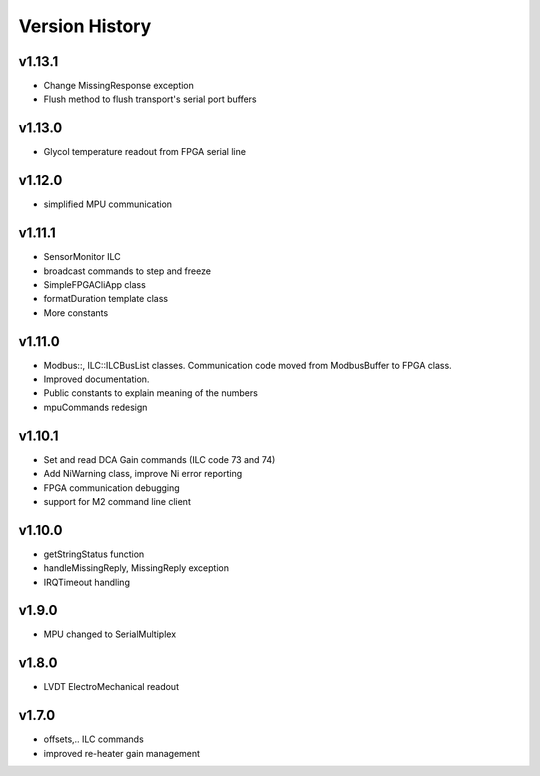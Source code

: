 ###############
Version History
###############

v1.13.1
-------
* Change MissingResponse exception
* Flush method to flush transport's serial port buffers

v1.13.0
-------
* Glycol temperature readout from FPGA serial line

v1.12.0
-------
* simplified MPU communication

v1.11.1
-------
* SensorMonitor ILC
* broadcast commands to step and freeze
* SimpleFPGACliApp class
* formatDuration template class
* More constants

v1.11.0
-------
* Modbus::, ILC::ILCBusList classes. Communication code moved from ModbusBuffer
  to FPGA class.
* Improved documentation.
* Public constants to explain meaning of the numbers
* mpuCommands redesign

v1.10.1
-------

* Set and read DCA Gain commands (ILC code 73 and 74)
* Add NiWarning class, improve Ni error reporting
* FPGA communication debugging
* support for M2 command line client

v1.10.0
-------

* getStringStatus function
* handleMissingReply, MissingReply exception
* IRQTimeout handling

v1.9.0
------

* MPU changed to SerialMultiplex

v1.8.0
------

* LVDT ElectroMechanical readout

v1.7.0
------

* offsets,.. ILC commands
* improved re-heater gain management
